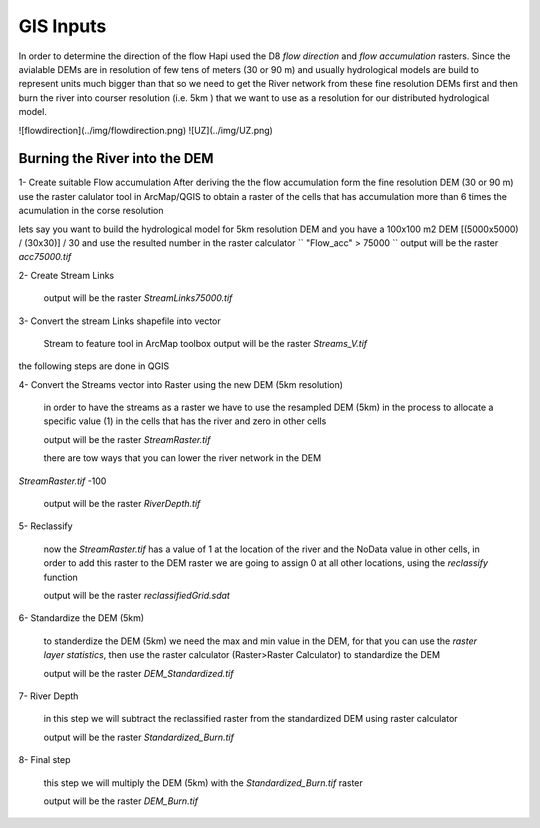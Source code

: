 *****
GIS Inputs
*****

In order to determine the direction of the flow Hapi used the D8 `flow direction` and `flow accumulation` rasters. Since the avialable DEMs are in resolution of few tens of meters (30 or 90 m) and usually hydrological models are build to represent units much bigger than that so we need to get the River network from these fine resolution DEMs first and then burn the river into courser resolution (i.e. 5km ) that we want to use as a resolution for our distributed hydrological model.

![flowdirection](../img/flowdirection.png)
![UZ](../img/UZ.png)

Burning the River into the DEM
########

1- Create suitable Flow accumulation 
After deriving the the flow accumulation form the fine resolution DEM (30 or 90 m) 
use the raster calulator tool in ArcMap/QGIS to obtain a raster of the cells that has accumulation more than 6 times the acumulation in the corse resolution 

lets say you want to build the hydrological model for 5km resolution DEM and you have a 100x100 m2 DEM [(5000x5000) / (30x30)] / 30 and use the resulted number in the raster calculator
``
"Flow_acc" > 75000
``
output will be the raster `acc75000.tif`

2- Create Stream Links

	output will be the raster `StreamLinks75000.tif`

3- Convert the stream Links shapefile into vector
	
	Stream to feature tool in ArcMap toolbox
	output will be the raster `Streams_V.tif`

the following steps are done in QGIS

4- Convert the Streams vector into Raster using the new DEM (5km resolution)
	
	in order to have the streams as a raster we have to use the resampled DEM (5km) in the process to allocate a specific value (1) in the cells that has the river and zero in other cells 

	output will be the raster `StreamRaster.tif`

	there are tow ways that you can lower the river network in the DEM 


`StreamRaster.tif` -100

	output will be the raster `RiverDepth.tif`


5- Reclassify 
		
	now the `StreamRaster.tif` has a value of 1 at the location of the river and the NoData value in other cells, in order to add this raster to the DEM raster we are going to assign 0 at all other locations, using the `reclassify` function

	output will be the raster `reclassifiedGrid.sdat`



6- Standardize the DEM (5km) 
	
	to standerdize the DEM (5km) we need the max and min value in the DEM, for that you can use the `raster layer statistics`, then use the raster calculator (Raster>Raster Calculator) to standardize the DEM 

	output will be the raster `DEM_Standardized.tif`

7- River Depth

	in this step we will subtract the reclassified raster from the standardized DEM using raster calculator

	output will be the raster `Standardized_Burn.tif`

8- Final step 
	
	this step we will multiply the DEM (5km) with the `Standardized_Burn.tif` raster 

	output will be the raster `DEM_Burn.tif`